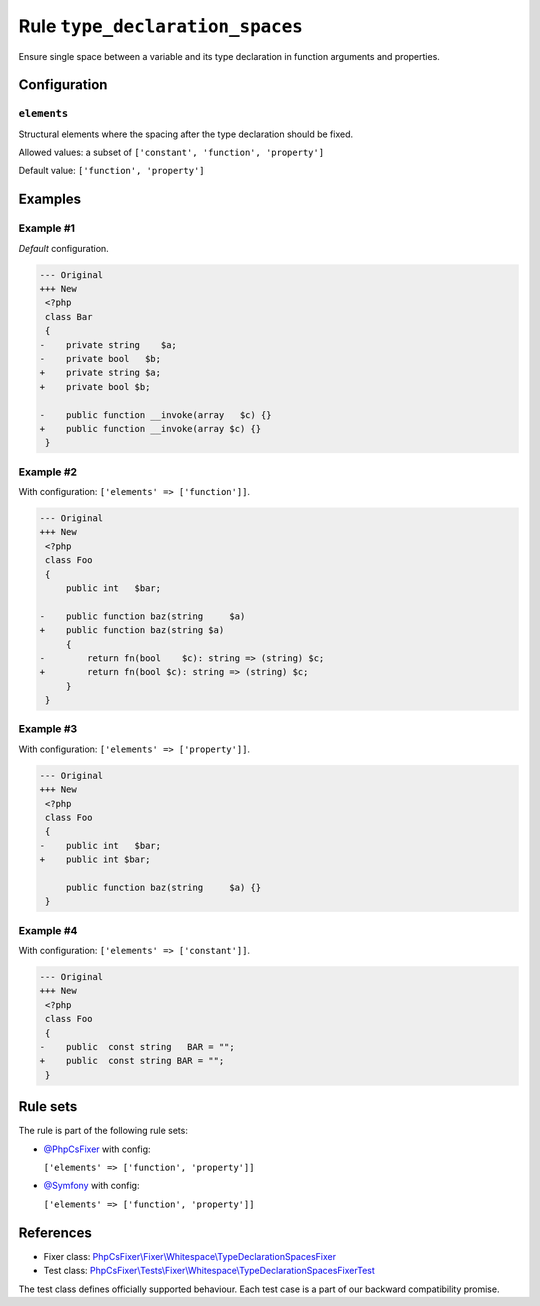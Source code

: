 ================================
Rule ``type_declaration_spaces``
================================

Ensure single space between a variable and its type declaration in function
arguments and properties.

Configuration
-------------

``elements``
~~~~~~~~~~~~

Structural elements where the spacing after the type declaration should be
fixed.

Allowed values: a subset of ``['constant', 'function', 'property']``

Default value: ``['function', 'property']``

Examples
--------

Example #1
~~~~~~~~~~

*Default* configuration.

.. code-block:: diff

   --- Original
   +++ New
    <?php
    class Bar
    {
   -    private string    $a;
   -    private bool   $b;
   +    private string $a;
   +    private bool $b;

   -    public function __invoke(array   $c) {}
   +    public function __invoke(array $c) {}
    }

Example #2
~~~~~~~~~~

With configuration: ``['elements' => ['function']]``.

.. code-block:: diff

   --- Original
   +++ New
    <?php
    class Foo
    {
        public int   $bar;

   -    public function baz(string     $a)
   +    public function baz(string $a)
        {
   -        return fn(bool    $c): string => (string) $c;
   +        return fn(bool $c): string => (string) $c;
        }
    }

Example #3
~~~~~~~~~~

With configuration: ``['elements' => ['property']]``.

.. code-block:: diff

   --- Original
   +++ New
    <?php
    class Foo
    {
   -    public int   $bar;
   +    public int $bar;

        public function baz(string     $a) {}
    }

Example #4
~~~~~~~~~~

With configuration: ``['elements' => ['constant']]``.

.. code-block:: diff

   --- Original
   +++ New
    <?php
    class Foo
    {
   -    public  const string   BAR = "";
   +    public  const string BAR = "";
    }

Rule sets
---------

The rule is part of the following rule sets:

- `@PhpCsFixer <./../../ruleSets/PhpCsFixer.rst>`_ with config:

  ``['elements' => ['function', 'property']]``

- `@Symfony <./../../ruleSets/Symfony.rst>`_ with config:

  ``['elements' => ['function', 'property']]``

References
----------

- Fixer class: `PhpCsFixer\\Fixer\\Whitespace\\TypeDeclarationSpacesFixer <./../../../src/Fixer/Whitespace/TypeDeclarationSpacesFixer.php>`_
- Test class: `PhpCsFixer\\Tests\\Fixer\\Whitespace\\TypeDeclarationSpacesFixerTest <./../../../tests/Fixer/Whitespace/TypeDeclarationSpacesFixerTest.php>`_

The test class defines officially supported behaviour. Each test case is a part of our backward compatibility promise.

